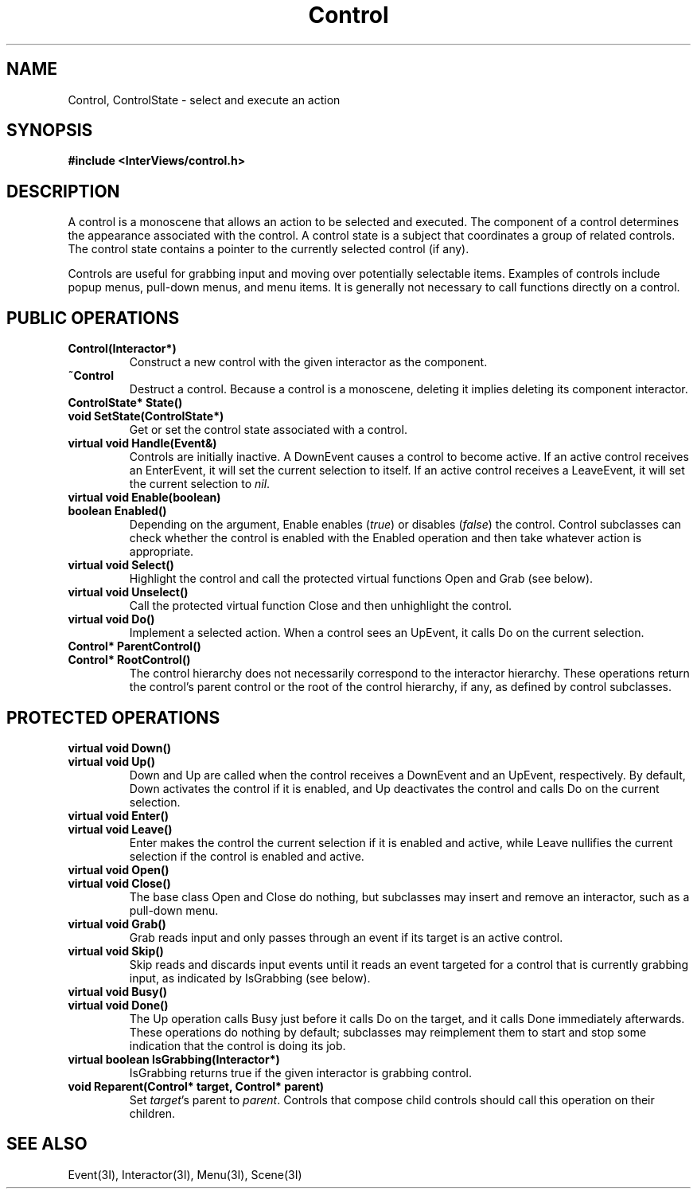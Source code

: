 .TH Control 3I "15 September 1989" "InterViews" "InterViews Reference Manual"
.SH NAME
Control, ControlState \- select and execute an action
.SH SYNOPSIS
.B #include <InterViews/control.h>
.SH DESCRIPTION
A control is a monoscene that allows an action to be selected and executed.
The component of a control determines the appearance associated
with the control.
A control state is a subject that coordinates a group of related controls.
The control state contains a pointer to the currently selected control
(if any).
.PP
Controls are useful for grabbing input and moving over
potentially selectable items.
Examples of controls include popup menus, pull-down menus, and menu items.
It is generally not necessary to call functions directly
on a control.
.SH PUBLIC OPERATIONS
.TP
.B "Control(Interactor*)"
Construct a new control with the given interactor
as the component.
.TP
.B "~Control"
Destruct a control.  Because a control is a monoscene,
deleting it implies deleting its component interactor.
.TP
.B "ControlState* State()"
.ns
.TP
.B "void SetState(ControlState*)"
Get or set the control state associated with a control.
.TP
.B "virtual void Handle(Event&)"
Controls are initially inactive.
A DownEvent causes a control to become active.
If an active control receives an EnterEvent,
it will set the current selection to itself.
If an active control receives a LeaveEvent,
it will set the current selection to \fInil\fP.
.TP
.B "virtual void Enable(boolean)"
.ns
.TP
.B "boolean Enabled()"
Depending on the argument, Enable enables (\fItrue\fP) or disables
(\fIfalse\fP) the control.  Control subclasses can check whether the
control is enabled with the Enabled operation and then take whatever
action is appropriate.
.TP
.B "virtual void Select()"
Highlight the control and call the protected virtual functions Open and Grab
(see below).
.TP
.B "virtual void Unselect()"
Call the protected virtual function Close and then unhighlight the control.
.TP
.B "virtual void Do()"
Implement a selected action.  When a control sees an UpEvent, it calls
Do on the current selection.
.TP
.B "Control* ParentControl()"
.ns
.TP
.B "Control* RootControl()"
The control hierarchy does not necessarily correspond to the
interactor hierarchy.  These operations return the control's parent
control or the root of the control hierarchy, if any, as defined by
control subclasses.
.SH PROTECTED OPERATIONS
.TP
.B "virtual void Down()"
.ns
.TP
.B "virtual void Up()"
Down and Up are called when the control receives a DownEvent and an
UpEvent, respectively.  By default, Down activates the control if it
is enabled, and Up deactivates the control and calls Do on the current
selection. 
.TP
.B "virtual void Enter()"
.ns
.TP
.B "virtual void Leave()"
Enter makes the control the current selection if it is enabled and
active, while Leave nullifies the current selection if the control is
enabled and active.
.TP
.B "virtual void Open()"
.ns
.TP
.B "virtual void Close()"
The base class Open and Close do nothing, but subclasses may insert
and remove an interactor, such as a pull-down menu.
.TP
.B "virtual void Grab()"
Grab reads input and only passes through an event if its target
is an active control.
.TP
.B "virtual void Skip()"
Skip reads and discards input events until it reads an event targeted
for a control that is currently grabbing input, as indicated by
IsGrabbing (see below).
.TP
.B "virtual void Busy()"
.ns
.TP
.B "virtual void Done()"
The Up operation calls Busy just before it calls Do on the target, and
it calls Done immediately afterwards.  These operations do nothing by
default; subclasses may reimplement them to start and stop some
indication that the control is doing its job.
.TP
.B "virtual boolean IsGrabbing(Interactor*)"
IsGrabbing returns true if the given interactor is grabbing control.
.TP
.B "void Reparent(Control* target, Control* parent)"
Set \fItarget\fP's parent to \fIparent\fP.  Controls that compose
child controls should call this operation on their children.
.SH SEE ALSO
Event(3I), Interactor(3I), Menu(3I), Scene(3I)
